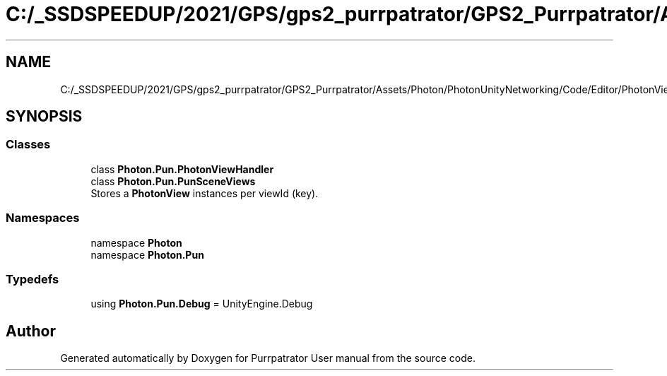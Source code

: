 .TH "C:/_SSDSPEEDUP/2021/GPS/gps2_purrpatrator/GPS2_Purrpatrator/Assets/Photon/PhotonUnityNetworking/Code/Editor/PhotonViewHandler.cs" 3 "Mon Apr 18 2022" "Purrpatrator User manual" \" -*- nroff -*-
.ad l
.nh
.SH NAME
C:/_SSDSPEEDUP/2021/GPS/gps2_purrpatrator/GPS2_Purrpatrator/Assets/Photon/PhotonUnityNetworking/Code/Editor/PhotonViewHandler.cs
.SH SYNOPSIS
.br
.PP
.SS "Classes"

.in +1c
.ti -1c
.RI "class \fBPhoton\&.Pun\&.PhotonViewHandler\fP"
.br
.ti -1c
.RI "class \fBPhoton\&.Pun\&.PunSceneViews\fP"
.br
.RI "Stores a \fBPhotonView\fP instances per viewId (key)\&. "
.in -1c
.SS "Namespaces"

.in +1c
.ti -1c
.RI "namespace \fBPhoton\fP"
.br
.ti -1c
.RI "namespace \fBPhoton\&.Pun\fP"
.br
.in -1c
.SS "Typedefs"

.in +1c
.ti -1c
.RI "using \fBPhoton\&.Pun\&.Debug\fP = UnityEngine\&.Debug"
.br
.in -1c
.SH "Author"
.PP 
Generated automatically by Doxygen for Purrpatrator User manual from the source code\&.
